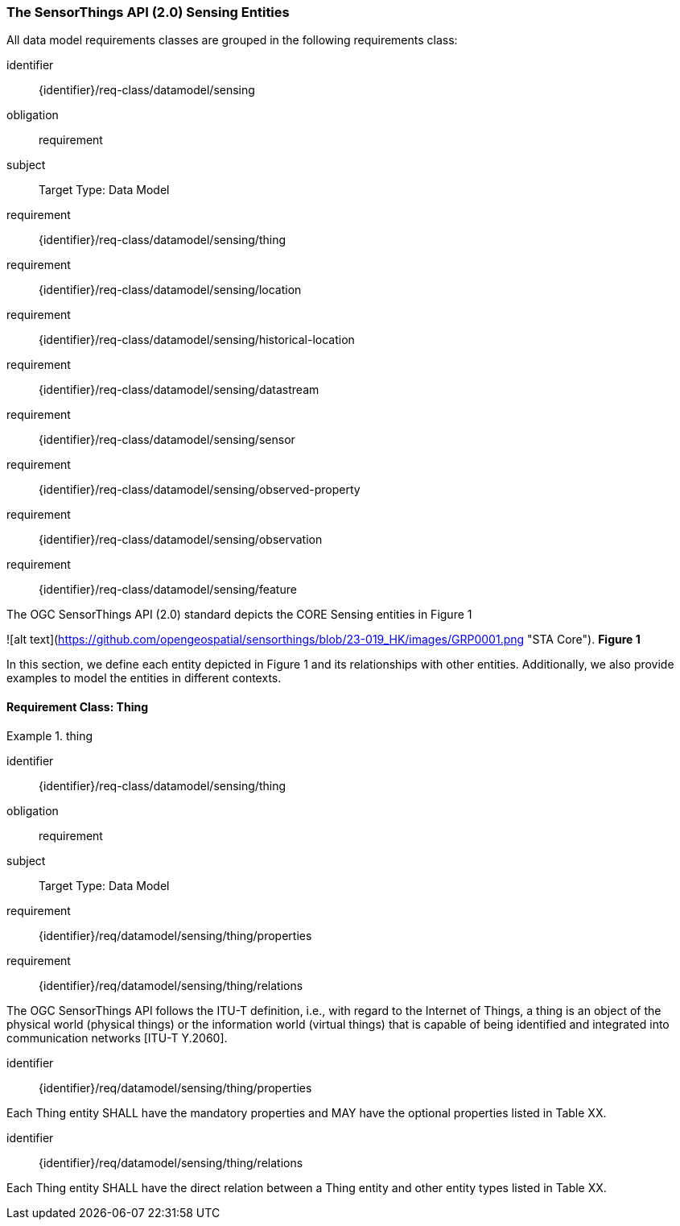 [[sensing-entities]]
=== The SensorThings API (2.0) Sensing Entities  

All data model requirements classes are grouped in the following requirements class:


[%metadata]
identifier:: {identifier}/req-class/datamodel/sensing
obligation:: requirement

subject:: Target Type: Data Model
requirement:: {identifier}/req-class/datamodel/sensing/thing
requirement:: {identifier}/req-class/datamodel/sensing/location
requirement:: {identifier}/req-class/datamodel/sensing/historical-location
requirement:: {identifier}/req-class/datamodel/sensing/datastream
requirement:: {identifier}/req-class/datamodel/sensing/sensor
requirement:: {identifier}/req-class/datamodel/sensing/observed-property
requirement:: {identifier}/req-class/datamodel/sensing/observation
requirement:: {identifier}/req-class/datamodel/sensing/feature

====

The OGC SensorThings API (2.0) standard depicts the CORE Sensing entities in Figure 1

![alt text](https://github.com/opengeospatial/sensorthings/blob/23-019_HK/images/GRP0001.png "STA Core").  
*Figure 1*

In this section, we define each entity depicted in Figure 1 and its relationships with other entities. Additionally, we also provide examples to model the entities in different contexts.  


[requirements_class]
.Sensing Entities

====

==== Requirement Class: Thing

[requirements_class]
.thing

====
[%metadata]
identifier:: {identifier}/req-class/datamodel/sensing/thing
obligation:: requirement
subject:: Target Type: Data Model
requirement:: {identifier}/req/datamodel/sensing/thing/properties
requirement:: {identifier}/req/datamodel/sensing/thing/relations
====

The OGC SensorThings API follows the ITU-T definition, i.e., with regard to the Internet of Things, a thing is an object of the physical world (physical things) or the information world (virtual things) that is capable of being identified and integrated into communication networks [ITU-T Y.2060].
[requirement]
====
[%metadata]
identifier:: {identifier}/req/datamodel/sensing/thing/properties

Each Thing entity SHALL have the mandatory properties and MAY have the optional properties listed in Table XX.
====



[requirement]
====
[%metadata]
identifier:: {identifier}/req/datamodel/sensing/thing/relations

Each Thing entity SHALL have the direct relation between a Thing entity and other entity types listed in Table XX.
====


